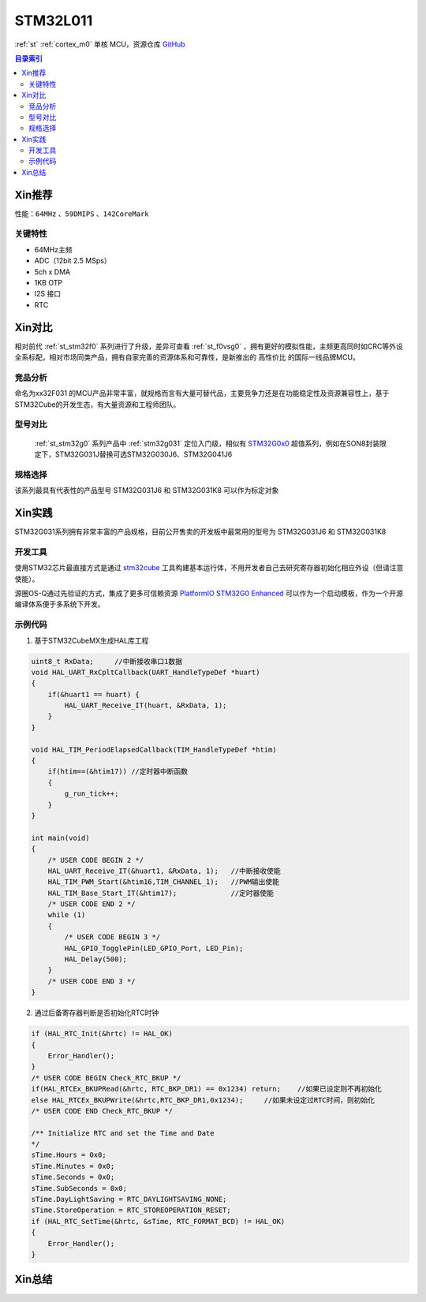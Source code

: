 
.. _stm32l011:

STM32L011
===============

:ref:`st` :ref:`cortex_m0` 单核 MCU，资源仓库 `GitHub <https://github.com/SoCXin/STM32G030>`_

.. contents:: 目录索引
    :local:

Xin推荐
-----------

性能：``64MHz`` 、``59DMIPS`` 、``142CoreMark``

.. image:: ./images/STM32G031.jpg
    :target: https://www.st.com/zh/microcontrollers-microprocessors/stm32g0x0-value-line.html


``关键特性``
~~~~~~~~~~~~~~

* 64MHz主频
* ADC（12bit 2.5 MSps）
* 5ch x DMA
* 1KB OTP
* I2S 接口
* RTC

Xin对比
-----------

相对前代 :ref:`st_stm32f0` 系列进行了升级，差异可查看 :ref:`st_f0vsg0` ，拥有更好的模拟性能，主频更高同时如CRC等外设全系标配，相对市场同类产品，拥有自家完善的资源体系和可靠性，是新推出的 ``高性价比`` 的国际一线品牌MCU。


竞品分析
~~~~~~~~~

命名为xx32F031 的MCU产品非常丰富，就规格而言有大量可替代品，主要竞争力还是在功能稳定性及资源兼容性上，基于STM32Cube的开发生态，有大量资源和工程师团队。


型号对比
~~~~~~~~~

 :ref:`st_stm32g0` 系列产品中 :ref:`stm32g031` 定位入门级，相似有 `STM32G0x0 <https://www.st.com/zh/microcontrollers-microprocessors/stm32g0x0-value-line.html>`_ 超值系列，例如在SON8封装限定下，STM32G031J替换可选STM32G030J6、STM32G041J6

.. image:: ./images/STM32G0.png
    :target: https://www.st.com/zh/microcontrollers-microprocessors/stm32g0x1.html


规格选择
~~~~~~~~~

.. image:: ./images/STM32G031.png
    :target: https://www.st.com/zh/microcontrollers-microprocessors/stm32g0x1.html

该系列最具有代表性的产品型号 STM32G031J6 和 STM32G031K8 可以作为标定对象

Xin实践
--------------

STM32G031系列拥有非常丰富的产品规格，目前公开售卖的开发板中最常用的型号为 STM32G031J6 和 STM32G031K8

.. image:: ./images/B_STM32G030.jpg
    :target: https://item.taobao.com/item.htm?spm=a230r.1.14.24.5fcf7cd1dZFnby&id=636761611307&ns=1&abbucket=19#detail

开发工具
~~~~~~~~~

使用STM32芯片最直接方式是通过 `stm32cube <https://www.st.com/zh/ecosystems/stm32cube.html>`_ 工具构建基本运行体，不用开发者自己去研究寄存器初始化相应外设（但请注意使能）。

源圈OS-Q通过先验证的方式，集成了更多可信赖资源 `PlatformIO STM32G0 Enhanced <https://github.com/OS-Q/P215>`_ 可以作为一个启动模板，作为一个开源编译体系便于多系统下开发。


示例代码
~~~~~~~~~

1. 基于STM32CubeMX生成HAL库工程

.. code-block:: bash

    uint8_t RxData;     //中断接收串口1数据
    void HAL_UART_RxCpltCallback(UART_HandleTypeDef *huart)
    {
        if(&huart1 == huart) {
            HAL_UART_Receive_IT(huart, &RxData, 1);
        }
    }

    void HAL_TIM_PeriodElapsedCallback(TIM_HandleTypeDef *htim)
    {
        if(htim==(&htim17)) //定时器中断函数
        {
            g_run_tick++;
        }
    }

    int main(void)
    {
        /* USER CODE BEGIN 2 */
        HAL_UART_Receive_IT(&huart1, &RxData, 1);   //中断接收使能
        HAL_TIM_PWM_Start(&htim16,TIM_CHANNEL_1);   //PWM输出使能
        HAL_TIM_Base_Start_IT(&htim17);             //定时器使能
        /* USER CODE END 2 */
        while (1)
        {
            /* USER CODE BEGIN 3 */
            HAL_GPIO_TogglePin(LED_GPIO_Port, LED_Pin);
            HAL_Delay(500);
        }
        /* USER CODE END 3 */
    }


2. 通过后备寄存器判断是否初始化RTC时钟

.. code-block:: bash

    if (HAL_RTC_Init(&hrtc) != HAL_OK)
    {
        Error_Handler();
    }
    /* USER CODE BEGIN Check_RTC_BKUP */
    if(HAL_RTCEx_BKUPRead(&hrtc, RTC_BKP_DR1) == 0x1234) return;    //如果已设定则不再初始化
    else HAL_RTCEx_BKUPWrite(&hrtc,RTC_BKP_DR1,0x1234);     //如果未设定过RTC时间，则初始化
    /* USER CODE END Check_RTC_BKUP */

    /** Initialize RTC and set the Time and Date
    */
    sTime.Hours = 0x0;
    sTime.Minutes = 0x0;
    sTime.Seconds = 0x0;
    sTime.SubSeconds = 0x0;
    sTime.DayLightSaving = RTC_DAYLIGHTSAVING_NONE;
    sTime.StoreOperation = RTC_STOREOPERATION_RESET;
    if (HAL_RTC_SetTime(&hrtc, &sTime, RTC_FORMAT_BCD) != HAL_OK)
    {
        Error_Handler();
    }




Xin总结
--------------


